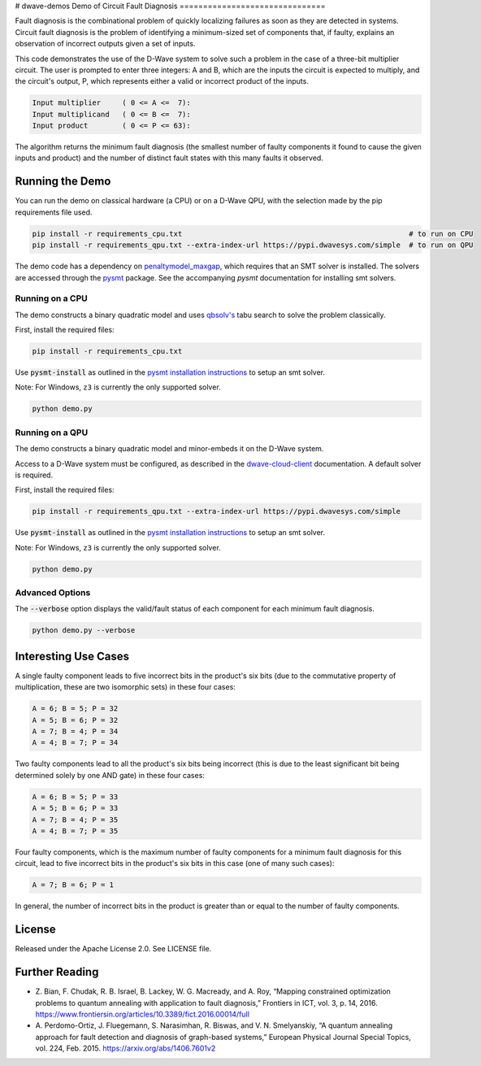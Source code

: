# dwave-demos
Demo of Circuit Fault Diagnosis
===============================

Fault diagnosis is the combinational problem of quickly localizing failures as soon as they are detected in systems.
Circuit fault diagnosis is the problem of identifying a minimum-sized set of components that, if faulty, explains an
observation of incorrect outputs given a set of inputs.

This code demonstrates the use of the D-Wave system to solve such a problem in the case of a three-bit multiplier
circuit. The user is prompted to enter three integers: A and B, which are the inputs the circuit is expected to
multiply, and the circuit's output, P, which represents either a valid or incorrect product of the inputs.

.. code-block::

  Input multiplier     ( 0 <= A <=  7):
  Input multiplicand   ( 0 <= B <=  7):
  Input product        ( 0 <= P <= 63):

The algorithm returns the minimum fault diagnosis (the smallest number of faulty components it found to cause the given
inputs and product) and the number of distinct fault states with this many faults it observed.

Running the Demo
----------------

You can run the demo on classical hardware (a CPU) or on a D-Wave QPU, with the selection made by the pip requirements
file used.

.. code-block:: bash

  pip install -r requirements_cpu.txt                                                     # to run on CPU
  pip install -r requirements_qpu.txt --extra-index-url https://pypi.dwavesys.com/simple  # to run on QPU

The demo code has a dependency on `penaltymodel_maxgap`_, which requires that an SMT solver is installed. The solvers
are accessed through the pysmt_ package. See the accompanying *pysmt* documentation for installing smt solvers.

Running on a CPU
~~~~~~~~~~~~~~~~

The demo constructs a binary quadratic model and uses `qbsolv's`_ tabu search to solve the problem classically.

First, install the required files:

.. code-block:: bash

  pip install -r requirements_cpu.txt

Use :code:`pysmt-install` as outlined in the `pysmt installation instructions`_ to setup an smt solver.

Note: For Windows, ``z3`` is currently the only supported solver.

.. code-block:: bash

  python demo.py

Running on a QPU
~~~~~~~~~~~~~~~~

The demo constructs a binary quadratic model and minor-embeds it on the D-Wave system.

Access to a D-Wave system must be configured, as described in the `dwave-cloud-client`_ documentation. A default solver
is required.

First, install the required files:

.. code-block:: bash

  pip install -r requirements_qpu.txt --extra-index-url https://pypi.dwavesys.com/simple

Use :code:`pysmt-install` as outlined in the `pysmt installation instructions`_ to setup an smt solver.

Note: For Windows, ``z3`` is currently the only supported solver.

.. code-block:: bash

  python demo.py

Advanced Options
~~~~~~~~~~~~~~~~

The :code:`--verbose` option displays the valid/fault status of each component for each minimum fault diagnosis.

.. code-block:: bash

  python demo.py --verbose

Interesting Use Cases
---------------------

A single faulty component leads to five incorrect bits in the product's six bits (due to the commutative property of
multiplication, these are two isomorphic sets) in these four cases:

.. code-block::

  A = 6; B = 5; P = 32
  A = 5; B = 6; P = 32
  A = 7; B = 4; P = 34
  A = 4; B = 7; P = 34

Two faulty components lead to all the product's six bits being incorrect (this is due to the least significant bit being
determined solely by one AND gate) in these four cases:

.. code-block::

  A = 6; B = 5; P = 33
  A = 5; B = 6; P = 33
  A = 7; B = 4; P = 35
  A = 4; B = 7; P = 35

Four faulty components, which is the maximum number of faulty components for a minimum fault diagnosis for this circuit,
lead to five incorrect bits in the product's six bits in this case (one of many such cases):

.. code-block::

  A = 7; B = 6; P = 1

In general, the number of incorrect bits in the product is greater than or equal to the number of faulty components.

License
-------

Released under the Apache License 2.0. See LICENSE file.

Further Reading
---------------

* Z. Bian, F. Chudak, R. B. Israel, B. Lackey, W. G. Macready, and A. Roy, “Mapping constrained optimization problems
  to quantum annealing with application to fault diagnosis,” Frontiers in ICT, vol. 3, p. 14, 2016.
  https://www.frontiersin.org/articles/10.3389/fict.2016.00014/full
* A. Perdomo-Ortiz, J. Fluegemann, S. Narasimhan, R. Biswas, and V. N. Smelyanskiy, “A quantum annealing approach for
  fault detection and diagnosis of graph-based systems,” European Physical Journal Special Topics, vol. 224, Feb. 2015.
  https://arxiv.org/abs/1406.7601v2

.. _`penaltymodel_maxgap`: https://github.com/dwavesystems/penaltymodel_maxgap
.. _pysmt: https://github.com/pysmt/pysmt
.. _`qbsolv's`: https://github.com/dwavesystems/qbsolv
.. _`dwave-cloud-client`: http://dwave-cloud-client.readthedocs.io/en/latest/#module-dwave.cloud.config
.. _z3: https://github.com/Z3Prover/z3
.. _`pysmt installation instructions`: https://github.com/pysmt/pysmt#installation
